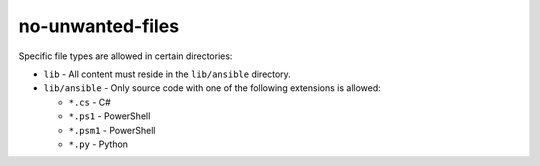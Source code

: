 no-unwanted-files
=================

Specific file types are allowed in certain directories:

- ``lib`` - All content must reside in the ``lib/ansible`` directory.

- ``lib/ansible`` - Only source code with one of the following extensions is allowed:

  - ``*.cs`` - C#
  - ``*.ps1`` - PowerShell
  - ``*.psm1`` - PowerShell
  - ``*.py`` - Python
